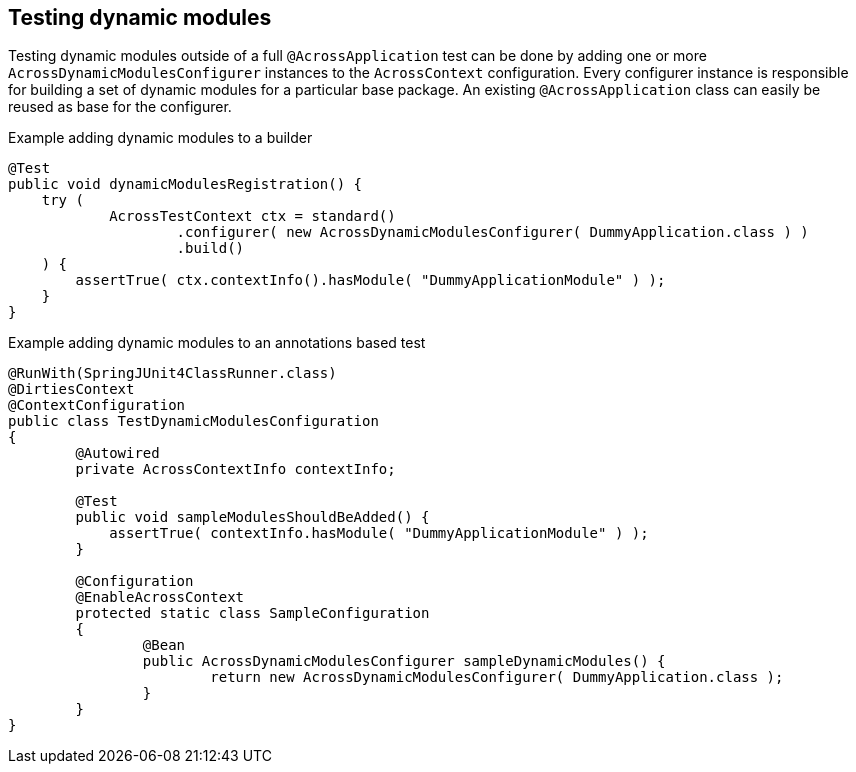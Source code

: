 [#testing-dynamic-modules]
== Testing dynamic modules

Testing dynamic modules outside of a full `@AcrossApplication` test can be done by adding one or more `AcrossDynamicModulesConfigurer` instances to the `AcrossContext` configuration.
Every configurer instance is responsible for building a set of dynamic modules for a particular base package.
An existing `@AcrossApplication` class can easily be reused as base for the configurer.

.Example adding dynamic modules to a builder
[source,java,indent=0]
[subs="verbatim,quotes,attributes"]
----
@Test
public void dynamicModulesRegistration() {
    try (
            AcrossTestContext ctx = standard()
                    .configurer( new AcrossDynamicModulesConfigurer( DummyApplication.class ) )
                    .build()
    ) {
        assertTrue( ctx.contextInfo().hasModule( "DummyApplicationModule" ) );
    }
}
----

.Example adding dynamic modules to an annotations based test
[source,java,indent=0]
[subs="verbatim,quotes,attributes"]
----
@RunWith(SpringJUnit4ClassRunner.class)
@DirtiesContext
@ContextConfiguration
public class TestDynamicModulesConfiguration
{
	@Autowired
	private AcrossContextInfo contextInfo;

	@Test
	public void sampleModulesShouldBeAdded() {
	    assertTrue( contextInfo.hasModule( "DummyApplicationModule" ) );
   	}

	@Configuration
	@EnableAcrossContext
	protected static class SampleConfiguration
	{
		@Bean
		public AcrossDynamicModulesConfigurer sampleDynamicModules() {
			return new AcrossDynamicModulesConfigurer( DummyApplication.class );
		}
	}
}
----
